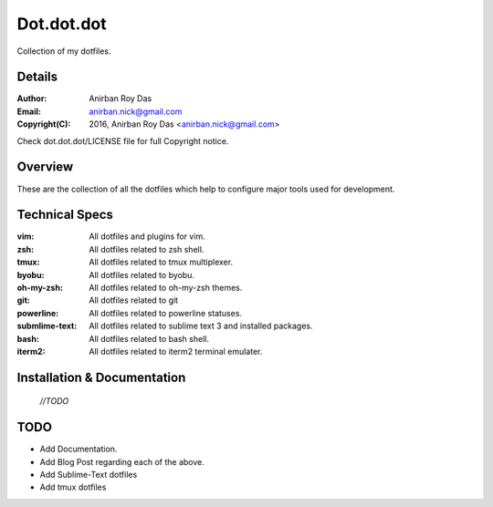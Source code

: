 ===========
Dot.dot.dot
===========

Collection of my dotfiles.

-------
Details
-------

:Author: Anirban Roy Das
:Email: anirban.nick@gmail.com
:Copyright(C): 2016, Anirban Roy Das <anirban.nick@gmail.com>

Check dot.dot.dot/LICENSE file for full Copyright notice.

--------
Overview
--------


These are the collection of all the dotfiles which help to configure  major tools used for development.

---------------
Technical Specs
---------------

:vim: All dotfiles and plugins for vim.
:zsh: All dotfiles related to zsh shell.
:tmux: All dotfiles related to tmux multiplexer.
:byobu: All dotfiles related to byobu.
:oh-my-zsh: All dotfiles related to oh-my-zsh themes.
:git: All dotfiles related to git
:powerline: All dotfiles related to powerline statuses.
:submlime-text: All dotfiles related to sublime text 3 and installed packages.
:bash: All dotfiles related to bash shell.
:iterm2: All dotfiles related to iterm2 terminal emulater.


----------------------------
Installation & Documentation
----------------------------

 *//TODO*



----
TODO
----

* Add Documentation.
* Add Blog Post regarding each of the above.
* Add Sublime-Text dotfiles
* Add tmux dotfiles






